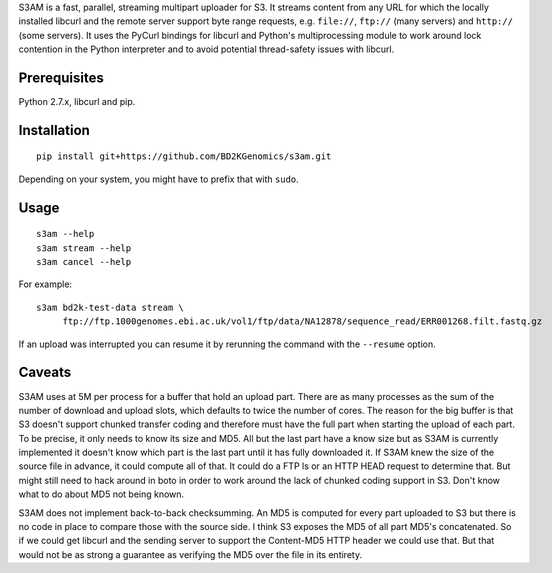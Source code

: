 S3AM is a fast, parallel, streaming multipart uploader for S3. It streams
content from any URL for which the locally installed libcurl and the remote
server support byte range requests, e.g. ``file://``, ``ftp://`` (many servers)
and ``http://`` (some servers). It uses the PyCurl bindings for libcurl and
Python's multiprocessing module to work around lock contention in the Python
interpreter and to avoid potential thread-safety issues with libcurl.

Prerequisites
=============

Python 2.7.x, libcurl and pip.

Installation
============

::

   pip install git+https://github.com/BD2KGenomics/s3am.git

Depending on your system, you might have to prefix that with ``sudo``.

Usage
=====

::

   s3am --help
   s3am stream --help
   s3am cancel --help

For example::

   s3am bd2k-test-data stream \
        ftp://ftp.1000genomes.ebi.ac.uk/vol1/ftp/data/NA12878/sequence_read/ERR001268.filt.fastq.gz

If an upload was interrupted you can resume it by rerunning the command with the
``--resume`` option.

Caveats
=======

S3AM uses at 5M per process for a buffer that hold an upload part. There are as
many processes as the sum of the number of download and upload slots, which
defaults to twice the number of cores. The reason for the big buffer is that S3
doesn't support chunked transfer coding and therefore must have the full part
when starting the upload of each part. To be precise, it only needs to know its
size and MD5. All but the last part have a know size but as S3AM is currently
implemented it doesn't know which part is the last part until it has fully
downloaded it. If S3AM knew the size of the source file in advance, it could
compute all of that. It could do a FTP ls or an HTTP HEAD request to determine
that. But might still need to hack around in boto in order to work around the
lack of chunked coding support in S3. Don't know what to do about MD5 not being
known.

S3AM does not implement back-to-back checksumming. An MD5 is computed for every
part uploaded to S3 but there is no code in place to compare those with the
source side. I think S3 exposes the MD5 of all part MD5's concatenated. So if
we could get libcurl and the sending server to support the Content-MD5 HTTP
header we could use that. But that would not be as strong a guarantee as
verifying the MD5 over the file in its entirety.
